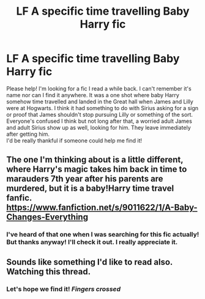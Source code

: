 #+TITLE: LF A specific time travelling Baby Harry fic

* LF A specific time travelling Baby Harry fic
:PROPERTIES:
:Author: SiddyNix
:Score: 11
:DateUnix: 1612124788.0
:DateShort: 2021-Jan-31
:FlairText: What's That Fic?
:END:
Please help! I'm looking for a fic I read a while back. I can't remember it's name nor can I find it anywhere. It was a one shot where baby Harry somehow time travelled and landed in the Great hall when James and Lilly were at Hogwarts. I think it had something to do with Sirius asking for a sign or proof that James shouldn't stop pursuing Lilly or something of the sort. Everyone's confused I think but not long after that, a worried adult James and adult Sirius show up as well, looking for him. They leave immediately after getting him.\\
I'd be really thankful if someone could help me find it!


** The one I'm thinking about is a little different, where Harry's magic takes him back in time to marauders 7th year after his parents are murdered, but it is a baby!Harry time travel fanfic. [[https://www.fanfiction.net/s/9011622/1/A-Baby-Changes-Everything]]
:PROPERTIES:
:Author: nyxaaren
:Score: 5
:DateUnix: 1612133231.0
:DateShort: 2021-Feb-01
:END:

*** I've heard of that one when I was searching for this fic actually! But thanks anyway! I'll check it out. I really appreciate it.
:PROPERTIES:
:Author: SiddyNix
:Score: 2
:DateUnix: 1612148537.0
:DateShort: 2021-Feb-01
:END:


** Sounds like something I'd like to read also. Watching this thread.
:PROPERTIES:
:Author: JennaSayquah
:Score: 2
:DateUnix: 1612137236.0
:DateShort: 2021-Feb-01
:END:

*** Let's hope we find it! /Fingers crossed/
:PROPERTIES:
:Author: SiddyNix
:Score: 2
:DateUnix: 1612148574.0
:DateShort: 2021-Feb-01
:END:
